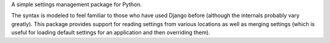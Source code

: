 A simple settings management package for Python.

The syntax is modeled to feel familiar to those who have used Django before
(although the internals probably vary greatly).  This package provides support
for reading settings from various locations as well as merging settings (which
is useful for loading default settings for an application and then overriding
them).
